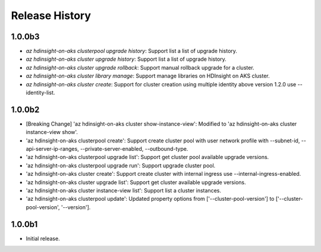 .. :changelog:

Release History
===============
1.0.0b3
++++++
* `az hdinsight-on-aks clusterpool upgrade history`: Support list a list of upgrade history.
* `az hdinsight-on-aks cluster upgrade history`: Support list a list of upgrade history.
* `az hdinsight-on-aks cluster upgrade rollback`: Support manual rollback upgrade for a cluster.
* `az hdinsight-on-aks cluster library manage`: Support manage libraries on HDInsight on AKS cluster.
* `az hdinsight-on-aks cluster create`: Support for cluster creation using multiple identity above version 1.2.0 use --identity-list.

1.0.0b2
++++++
* [Breaking Change] 'az hdinsight-on-aks cluster show-instance-view': Modified to 'az hdinsight-on-aks cluster instance-view show'.
* 'az hdinsight-on-aks clusterpool create': Support create cluster pool with user network profile with --subnet-id, --api-server-ip-ranges, --private-server-enabled, --outbound-type.
* 'az hdinsight-on-aks clusterpool upgrade list': Support get cluster pool available upgrade versions.
* 'az hdinsight-on-aks clusterpool upgrade run': Support upgrade cluster pool.
* 'az hdinsight-on-aks cluster create': Support create cluster with internal ingress use --internal-ingress-enabled.
* 'az hdinsight-on-aks cluster upgrade list': Support get cluster available upgrade versions.
* 'az hdinsight-on-aks cluster instance-view list': Support list a cluster instances.
* 'az hdinsight-on-aks clusterpool update': Updated property options from ['--cluster-pool-version'] to ['--cluster-pool-version', '--version'].

1.0.0b1
++++++
* Initial release.